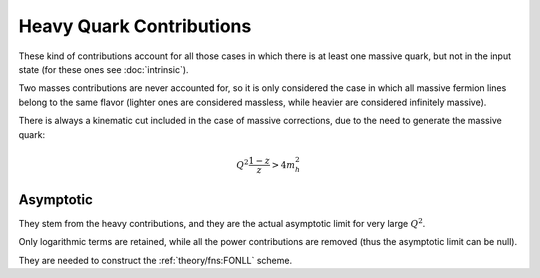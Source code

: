Heavy Quark Contributions
=========================

These kind of contributions account for all those cases in which there is at
least one massive quark, but not in the input state (for these ones see
:doc:`intrinsic`).

Two masses contributions are never accounted for, so it is only considered the
case in which all massive fermion lines belong to the same flavor (lighter ones
are considered massless, while heavier are considered infinitely massive).

There is always a kinematic cut included in the case of massive corrections, due
to the need to generate the massive quark:

.. math::

   Q^2 \frac{1-z}{z} > 4 m_h^2

Asymptotic
----------

They stem from the heavy contributions, and they are the actual asymptotic limit
for very large :math:`Q^2`.

Only logarithmic terms are retained, while all the power contributions are
removed (thus the asymptotic limit can be null).

They are needed to construct the :ref:`theory/fns:FONLL` scheme.

